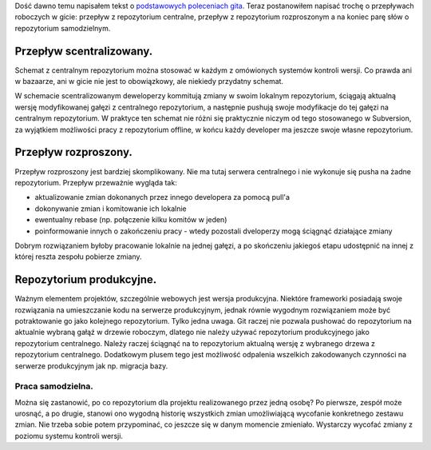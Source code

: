 .. title: Kilka słów o przepływach roboczych w gicie
.. slug: kilka-slow-o-przeplywach-roboczych-w-gicie-pl
.. date: 2011/01/02 19:01:02
.. tags: git, vcs
.. link:
.. description: Dość dawno temu napisałem tekst o podstawowych poleceniach gita. Teraz postanowiłem napisać trochę o przepływach roboczych w gicie: przepływ z repozytorium centralne, przepływ z repozytorium rozproszonym a na koniec parę słów o repozytorium samodzielnym.

Dość dawno temu napisałem tekst o `podstawowych poleceniach
gita <http://blog.fizyk.net.pl/pl/blog/git-a-inne-systemy-kontroli-wersji-svn-i-bzr.html>`_.
Teraz postanowiłem napisać trochę o przepływach roboczych w gicie:
przepływ z repozytorium centralne, przepływ z repozytorium rozproszonym
a na koniec parę słów o repozytorium samodzielnym.

.. TEASER_END

Przepływ scentralizowany.
-------------------------

Schemat z centralnym repozytorium można stosować w każdym z omówionych
systemów kontroli wersji. Co prawda ani w bazaarze, ani w gicie nie jest
to obowiązkowy, ale niekiedy przydatny schemat.

W schemacie scentralizowanym deweloperzy kommitują zmiany w swoim
lokalnym repozytorium, ściągają aktualną wersję modyfikowanej gałęzi z
centralnego repozytorium, a następnie pushują swoje modyfikacje do tej
gałęzi na centralnym repozytorium. W praktyce ten schemat nie różni się
praktycznie niczym od tego stosowanego w Subversion, za wyjątkiem
możliwości pracy z repozytorium offline, w końcu każdy developer ma
jeszcze swoje własne repozytorium.

Przepływ rozproszony.
---------------------

Przepływ rozproszony jest bardziej skomplikowany. Nie ma tutaj serwera
centralnego i nie wykonuje się pusha na żadne repozytorium. Przepływ
przeważnie wygląda tak:

-  aktualizowanie zmian dokonanych przez innego developera za pomocą
   pull'a
-  dokonywanie zmian i komitowanie ich lokalnie
-  ewentualny rebase (np. połączenie kilku komitów w jeden)
-  poinformowanie innych o zakończeniu pracy - wtedy pozostali
   dveloperzy mogą ściągnąć działające zmiany

Dobrym rozwiązaniem byłoby pracowanie lokalnie na jednej gałęzi, a po
skończeniu jakiegoś etapu udostępnić na innej z której reszta zespołu
pobierze zmiany.

Repozytorium produkcyjne.
-------------------------

Ważnym elementem projektów, szczególnie webowych jest wersja
produkcyjna. Niektóre frameworki posiadają swoje rozwiązania na
umieszczanie kodu na serwerze produkcyjnym, jednak równie wygodnym
rozwiązaniem może być potraktowanie go jako kolejnego repozytorium.
Tylko jedna uwaga. Git raczej nie pozwala pushować do repozytorium na
aktualnie wybraną gałąź w drzewie roboczym, dlatego nie należy używać
repozytorium produkcyjnego jako repozytorium centralnego. Należy raczej
ściągnąć na to repozytorium aktualną wersję z wybranego drzewa z
repozytorium centralnego. Dodatkowym plusem tego jest możliwość
odpalenia wszelkich zakodowanych czynności na serwerze produkcyjnym jak
np. migracja bazy.

Praca samodzielna.
~~~~~~~~~~~~~~~~~~

Można się zastanowić, po co repozytorium dla projektu realizowanego
przez jedną osobę? Po pierwsze, zespół może urosnąć, a po drugie,
stanowi ono wygodną historię wszystkich zmian umożliwiającą wycofanie
konkretnego zestawu zmian. Nie trzeba sobie potem przypominać, co
jeszcze się w danym momencie zmieniało. Wystarczy wycofać zmiany z
poziomu systemu kontroli wersji.
